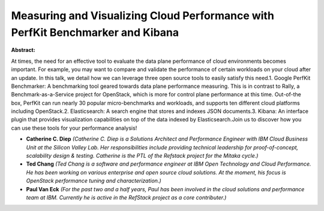 Measuring and Visualizing Cloud Performance with PerfKit Benchmarker and Kibana​
~~~~~~~~~~~~~~~~~~~~~~~~~~~~~~~~~~~~~~~~~~~~~~~~~~~~~~~~~~~~~~~~~~~~~~~~~~~~~~~~

**Abstract:**

At times, the need for an effective tool to evaluate the data plane performance of cloud environments becomes important. For example, you may want to compare and validate the performance of certain workloads on your cloud after an update. In this talk, we detail how we can leverage three open source tools to easily satisfy this need.1. Google PerfKit Benchmarker: A benchmarking tool geared towards data plane performance measuring. This is in contrast to Rally, a Benchmark-as-a-Service project for OpenStack, which is more for control plane performance at this time. Out-of-the box, PerfKit can run nearly 30 popular micro-benchmarks and workloads, and supports ten different cloud platforms including OpenStack.2. Elasticsearch: A search engine that stores and indexes JSON documents.3. Kibana: An interface plugin that provides visualization capabilities on top of the data indexed by Elasticsearch.Join us to discover how you can use these tools for your performance analysis!


* **Catherine C. Diep** *(Catherine C. Diep is a Solutions Architect and Performance Engineer with IBM Cloud Business Unit at the Silicon Valley Lab. Her responsibilities include providing technical leadership for proof-of-concept, scalability design & testing. Catherine is the PTL of the Refstack project for the Mitaka cycle.)*

* **Ted Chang** *(Ted Chang is a software and performance engineer at IBM Open Technology and Cloud Performance. He has been working on various enterprise and open source cloud solutions. At the moment, his focus is OpenStack performance tuning and characterization.)*

* **Paul Van Eck** *(For the past two and a half years, Paul has been involved in the cloud solutions and performance team at IBM. Currently he is active in the RefStack project as a core contributer.)*

